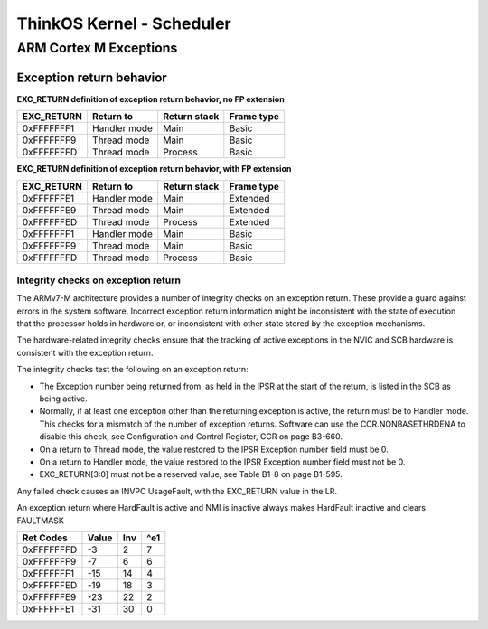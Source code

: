 ============================
 ThinkOS Kernel - Scheduler
============================
-------------------------
 ARM Cortex M Exceptions
-------------------------

Exception return behavior
==========================


**EXC_RETURN definition of exception return behavior, no FP extension**

=========== ============== ============= ============
 EXC_RETURN    Return to   Return stack   Frame type
=========== ============== ============= ============
 0xFFFFFFF1  Handler mode          Main        Basic
 0xFFFFFFF9   Thread mode          Main        Basic
 0xFFFFFFFD   Thread mode       Process        Basic
=========== ============== ============= ============

**EXC_RETURN definition of exception return behavior, with FP extension**

=========== ============== ============= ============
 EXC_RETURN    Return to   Return stack   Frame type
=========== ============== ============= ============
 0xFFFFFFE1  Handler mode          Main     Extended
 0xFFFFFFE9   Thread mode          Main     Extended
 0xFFFFFFED   Thread mode       Process     Extended
 0xFFFFFFF1  Handler mode          Main        Basic
 0xFFFFFFF9   Thread mode          Main        Basic
 0xFFFFFFFD   Thread mode       Process        Basic
=========== ============== ============= ============

Integrity checks on exception return
------------------------------------

The ARMv7-M architecture provides a number of integrity checks on an exception return. These provide a guard against errors in the system software. Incorrect exception return information might be inconsistent with the state of execution that the processor holds in hardware or, or inconsistent with other state stored by the exception mechanisms.

The hardware-related integrity checks ensure that the tracking of active exceptions in the NVIC and SCB hardware is consistent with the exception return.

The integrity checks test the following on an exception return:

- The Exception number being returned from, as held in the IPSR at the start of the return, is listed in the SCB as being active.

- Normally, if at least one exception other than the returning exception is active, the return must be to Handler mode. This checks for a mismatch of the number of exception returns. Software can use the CCR.NONBASETHRDENA to disable this check, see Configuration and Control Register, CCR on page B3-660.

- On a return to Thread mode, the value restored to the IPSR Exception number field must be 0.

- On a return to Handler mode, the value restored to the IPSR Exception number field must not be 0.

- EXC_RETURN[3:0] must not be a reserved value, see Table B1-8 on page B1-595.


Any failed check causes an INVPC UsageFault, with the EXC_RETURN value in the LR.

An exception return where HardFault is active and NMI is inactive always makes HardFault inactive and clears FAULTMASK



=========== ======= ====== =======
 Ret Codes    Value  Inv    ^e1
=========== ======= ====== =======
 0xFFFFFFFD      -3     2       7
 0xFFFFFFF9      -7     6       6
 0xFFFFFFF1     -15    14       4
 0xFFFFFFED     -19    18       3
 0xFFFFFFE9     -23    22       2
 0xFFFFFFE1     -31    30       0
=========== ======= ====== =======




